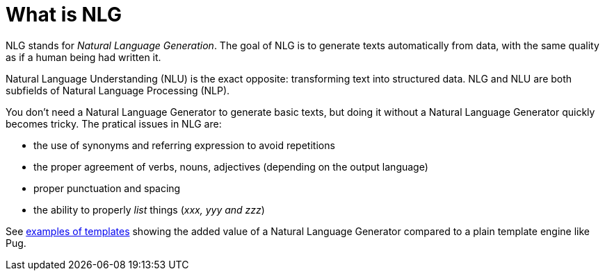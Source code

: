 // Copyright 2019 Ludan Stoecklé
// SPDX-License-Identifier: CC-BY-4.0
= What is NLG

NLG stands for _Natural Language Generation_. The goal of NLG is to generate texts automatically from data, with the same quality as if a human being had written it.

Natural Language Understanding (NLU) is the exact opposite: transforming text into structured data. NLG and NLU are both subfields of Natural Language Processing (NLP).

You don't need a Natural Language Generator to generate basic texts, but doing it without a Natural Language Generator quickly becomes tricky. The pratical issues in NLG are:

* the use of synonyms and referring expression to avoid repetitions
* the proper agreement of verbs, nouns, adjectives (depending on the output language)
* proper punctuation and spacing
* the ability to properly _list_ things (_xxx, yyy and zzz_)

See xref:advanced_nlg_examples.adoc[examples of templates] showing the added value of a Natural Language Generator compared to a plain template engine like Pug.

